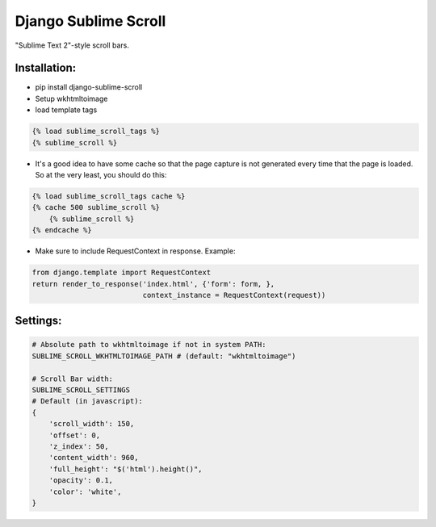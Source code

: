 =====================
Django Sublime Scroll
=====================
"Sublime Text 2"-style scroll bars.


Installation:
=============
* pip install django-sublime-scroll

* Setup wkhtmltoimage

* load template tags
.. code:: jinja

    {% load sublime_scroll_tags %}
    {% sublime_scroll %}

* It's a good idea to have some cache so that the page capture is not generated every time that the page is loaded. So at the very least, you should do this:

.. code:: jinja

    {% load sublime_scroll_tags cache %}
    {% cache 500 sublime_scroll %}
        {% sublime_scroll %}
    {% endcache %}

* Make sure to include RequestContext in response. Example:

.. code:: python

    from django.template import RequestContext        
    return render_to_response('index.html', {'form': form, }, 
                              context_instance = RequestContext(request))


Settings:
=========
.. code:: python

    # Absolute path to wkhtmltoimage if not in system PATH:
    SUBLIME_SCROLL_WKHTMLTOIMAGE_PATH # (default: "wkhtmltoimage")

    # Scroll Bar width:
    SUBLIME_SCROLL_SETTINGS
    # Default (in javascript):
    {
        'scroll_width': 150,
        'offset': 0,
        'z_index': 50,
        'content_width': 960,
        'full_height': "$('html').height()",
        'opacity': 0.1,
        'color': 'white',
    }

